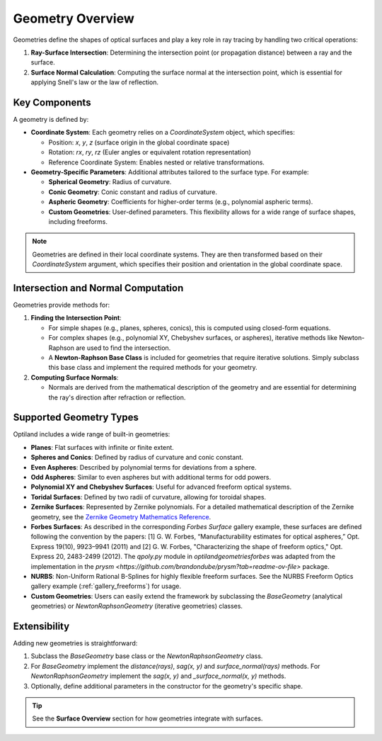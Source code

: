 Geometry Overview
=================

Geometries define the shapes of optical surfaces and play a key role in ray tracing by handling two critical operations:

1. **Ray-Surface Intersection**: Determining the intersection point (or propagation distance) between a ray and the surface.
2. **Surface Normal Calculation**: Computing the surface normal at the intersection point, which is essential for applying Snell's law or the law of reflection.

Key Components
--------------

A geometry is defined by:

- **Coordinate System**: Each geometry relies on a `CoordinateSystem` object, which specifies:

  - Position: `x`, `y`, `z` (surface origin in the global coordinate space)
  - Rotation: `rx`, `ry`, `rz` (Euler angles or equivalent rotation representation)
  - Reference Coordinate System: Enables nested or relative transformations.

- **Geometry-Specific Parameters**: Additional attributes tailored to the surface type. For example:

  - **Spherical Geometry**: Radius of curvature.
  - **Conic Geometry**: Conic constant and radius of curvature.
  - **Aspheric Geometry**: Coefficients for higher-order terms (e.g., polynomial aspheric terms).
  - **Custom Geometries**: User-defined parameters. This flexibility allows for a wide range of surface shapes, including freeforms.

.. note::
    Geometries are defined in their local coordinate systems. They are then transformed based on their `CoordinateSystem` argument, which specifies their position and orientation in the global coordinate space.

Intersection and Normal Computation
-----------------------------------

Geometries provide methods for:

1. **Finding the Intersection Point**:

   - For simple shapes (e.g., planes, spheres, conics), this is computed using closed-form equations.
   - For complex shapes (e.g., polynomial XY, Chebyshev surfaces, or aspheres), iterative methods like Newton-Raphson are used to find the intersection.
   - A **Newton-Raphson Base Class** is included for geometries that require iterative solutions. Simply subclass this base class and implement the required methods for your geometry.

2. **Computing Surface Normals**:

   - Normals are derived from the mathematical description of the geometry and are essential for determining the ray's direction after refraction or reflection.

Supported Geometry Types
------------------------

Optiland includes a wide range of built-in geometries:

- **Planes**: Flat surfaces with infinite or finite extent.
- **Spheres and Conics**: Defined by radius of curvature and conic constant.
- **Even Aspheres**: Described by polynomial terms for deviations from a sphere.
- **Odd Aspheres**: Similar to even aspheres but with additional terms for odd powers.
- **Polynomial XY and Chebyshev Surfaces**: Useful for advanced freeform optical systems.
- **Toridal Surfaces**: Defined by two radii of curvature, allowing for toroidal shapes.
- **Zernike Surfaces**: Represented by Zernike polynomials. For a detailed mathematical description of the Zernike geometry, see the `Zernike Geometry Mathematics Reference <https://github.com/HarrisonKramer/optiland/blob/master/docs/references/zernike_description.md>`_.
- **Forbes Surfaces**: As described in the corresponding `Forbes Surface` gallery example, these surfaces are defined following the convention by the papers: [1] G. W. Forbes, “Manufacturability estimates for optical aspheres,” Opt. Express 19(10), 9923–9941 (2011) and [2] G. W. Forbes, "Characterizing the shape of freeform optics," Opt. Express 20, 2483-2499 (2012). The `qpoly.py` module in `optiland\geometries\forbes` was adapted from the implementation in the `prysm <https://github.com/brandondube/prysm?tab=readme-ov-file>` package.
- **NURBS**: Non-Uniform Rational B-Splines for highly flexible freeform surfaces. See the NURBS Freeform Optics gallery example (:ref:`gallery_freeforms`) for usage.
- **Custom Geometries**: Users can easily extend the framework by subclassing the `BaseGeometry` (analytical geometries) or `NewtonRaphsonGeometry` (iterative geometries) classes.

Extensibility
-------------

Adding new geometries is straightforward:

1. Subclass the `BaseGeometry` base class or the `NewtonRaphsonGeometry` class.
2. For `BaseGeometry` implement the `distance(rays)`, `sag(x, y)` and `surface_normal(rays)` methods. For `NewtonRaphsonGeometry` implement the `sag(x, y)` and `_surface_normal(x, y)` methods.
3. Optionally, define additional parameters in the constructor for the geometry's specific shape.


.. tip::
   See the **Surface Overview** section for how geometries integrate with surfaces.
